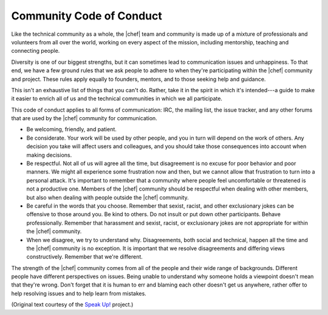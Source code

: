 =====================================================
Community Code of Conduct
=====================================================

Like the technical community as a whole, the |chef| team and community is made up of a mixture of professionals and volunteers from all over the world, working on every aspect of the mission, including mentorship, teaching and connecting people.

Diversity is one of our biggest strengths, but it can sometimes lead to communication issues and unhappiness. To that end, we have a few ground rules that we ask people to adhere to when they're participating within the |chef| community and project. These rules apply equally to founders, mentors, and to those seeking help and guidance.

This isn't an exhaustive list of things that you can't do. Rather, take it in the spirit in which it's intended---a guide to make it easier to enrich all of us and the technical communities in which we all participate.

This code of conduct applies to all forms of communication: IRC, the mailing list, the issue tracker, and any other forums that are used by the |chef| community for communication.

* Be welcoming, friendly, and patient.
* Be considerate. Your work will be used by other people, and you in turn will depend on the work of others. Any decision you take will affect users and colleagues, and you should take those consequences into account when making decisions.
* Be respectful. Not all of us will agree all the time, but disagreement is no excuse for poor behavior and poor manners. We might all experience some frustration now and then, but we cannot allow that frustration to turn into a personal attack. It's important to remember that a community where people feel uncomfortable or threatened is not a productive one. Members of the |chef| community should be respectful when dealing with other members, but also when dealing with people outside the |chef| community.
* Be careful in the words that you choose. Remember that sexist, racist, and other exclusionary jokes can be offensive to those around you. Be kind to others. Do not insult or put down other participants. Behave professionally. Remember that harassment and sexist, racist, or exclusionary jokes are not appropriate for within the |chef| community.
* When we disagree, we try to understand why. Disagreements, both social and technical, happen all the time and the |chef| community is no exception. It is important that we resolve disagreements and differing views constructively. Remember that we're different. 

The strength of the |chef| community comes from all of the people and their wide range of backgrounds. Different people have different perspectives on issues. Being unable to understand why someone holds a viewpoint doesn't mean that they're wrong. Don't forget that it is human to err and blaming each other doesn't get us anywhere, rather offer to help resolving issues and to help learn from mistakes.

(Original text courtesy of the `Speak Up! <http://speakup.io/coc.html>`_ project.)




